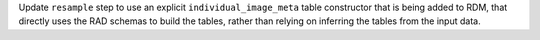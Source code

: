 Update ``resample`` step to use an explicit ``individual_image_meta`` table constructor
that is being added to RDM, that directly uses the RAD schemas to build the tables, rather
than relying on inferring the tables from the input data.
